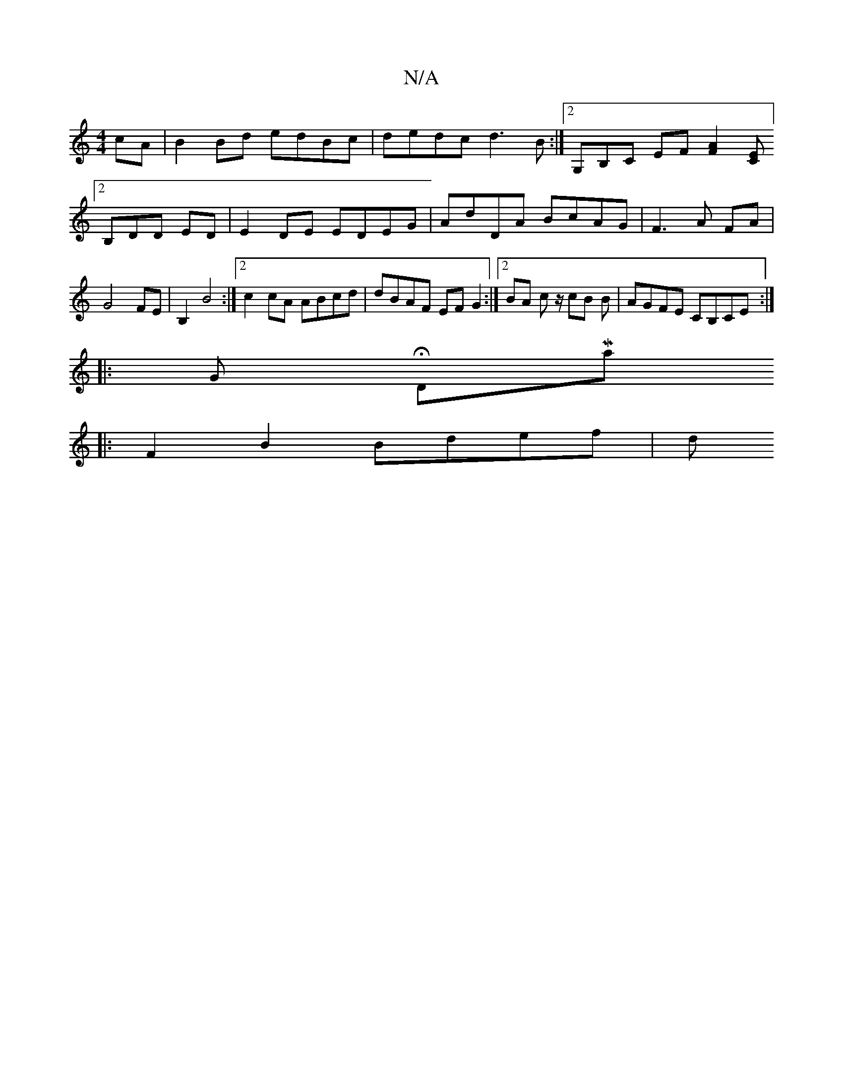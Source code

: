 X:1
T:N/A
M:4/4
R:N/A
K:Cmajor
cA | B2 Bd edBc | dedc d3 B :|[2 G,B,C EF [F2A2][CE] [2B,DD ED | E2 DE EDEG | AdDA BcAG | F3 A FA | G4 FE | B,2 B4 :|2 c2 cA ABcd | dBAF EF G2:|[2 BA c z/ cB B|AGFE CB,CE:|
|: Gt HDMaj
|: F2 B2 Bdef|d